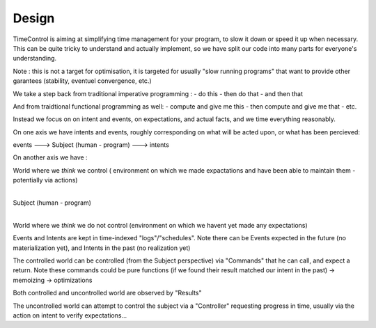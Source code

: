 Design
======

TimeControl is aiming at simplifying time management for your program, to slow it down or speed it up when necessary.
This can be quite tricky to understand and actually implement, so we have split our code into many parts for everyone's understanding.

Note : this is not a target for optimisation, it is targeted for usually "slow running programs" that want to provide other garantees (stability, eventuel convergence, etc.)

We take a step back from traditional imperative programming :
- do this
- then do that
- and then that

And from traidtional functional programming as well:
- compute and give me this
- then compute and give me that
- etc.

Instead we focus on on intent and events, on expectations, and actual facts, and we time everything reasonably.


On one axis we have intents and events, roughly corresponding on what will be acted upon, or what has been percieved:

events ---> Subject (human - program) ---> intents


On another axis we have :

World where we *think* we control ( environment on which we made expactations and have been able to maintain them - potentially via actions)
 |
Subject (human - program)
 |
World where we *think* we do not control (environment on which we havent yet made any expectations)


Events and Intents are kept in time-indexed "logs"/"schedules".
Note there can be Events expected in the future (no materialization yet), and Intents in the past (no realization yet)


The controlled world can be controlled (from the Subject perspective) via "Commands" that he can call, and expect a return.
Note these commands could be pure functions (if we found their result matched our intent in the past) -> memoizing -> optimizations

Both controlled and uncontrolled world are observed by "Results"

The uncontrolled world can attempt to control the subject via a "Controller" requesting progress in time, usually via the action on intent to verify expectations...





